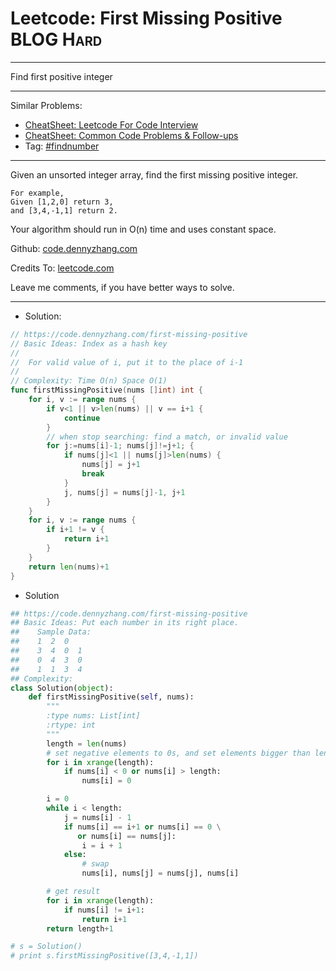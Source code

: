 * Leetcode: First Missing Positive                              :BLOG:Hard:
#+OPTIONS: toc:nil \n:t ^:nil creator:nil d:nil
#+STARTUP: showeverything
:PROPERTIES:
:type:     findnumber, classic, redo
:END:
---------------------------------------------------------------------
Find first positive integer
---------------------------------------------------------------------
#+BEGIN_HTML
<a href="https://github.com/dennyzhang/code.dennyzhang.com/tree/master/problems/missing-element-in-sorted-array"><img align="right" width="200" height="183" src="https://www.dennyzhang.com/wp-content/uploads/denny/watermark/github.png" /></a>
#+END_HTML
Similar Problems:
- [[https://cheatsheet.dennyzhang.com/cheatsheet-leetcode-A4][CheatSheet: Leetcode For Code Interview]]
- [[https://cheatsheet.dennyzhang.com/cheatsheet-followup-A4][CheatSheet: Common Code Problems & Follow-ups]]
- Tag: [[https://code.dennyzhang.com/tag/findnumber][#findnumber]]
---------------------------------------------------------------------
Given an unsorted integer array, find the first missing positive integer.

#+BEGIN_EXAMPLE
For example,
Given [1,2,0] return 3,
and [3,4,-1,1] return 2.
#+END_EXAMPLE

Your algorithm should run in O(n) time and uses constant space.

Github: [[https://github.com/dennyzhang/code.dennyzhang.com/tree/master/problems/first-missing-positive][code.dennyzhang.com]]

Credits To: [[https://leetcode.com/problems/first-missing-positive/description/][leetcode.com]]

Leave me comments, if you have better ways to solve.
---------------------------------------------------------------------
- Solution:

#+BEGIN_SRC go
// https://code.dennyzhang.com/first-missing-positive
// Basic Ideas: Index as a hash key
//
//  For valid value of i, put it to the place of i-1
//
// Complexity: Time O(n) Space O(1)
func firstMissingPositive(nums []int) int {
    for i, v := range nums {
        if v<1 || v>len(nums) || v == i+1 {
            continue
        }
        // when stop searching: find a match, or invalid value
        for j:=nums[i]-1; nums[j]!=j+1; {
            if nums[j]<1 || nums[j]>len(nums) {
                nums[j] = j+1
                break
            }
            j, nums[j] = nums[j]-1, j+1
        }
    }
    for i, v := range nums {
        if i+1 != v {
            return i+1
        }
    }
    return len(nums)+1
}
#+END_SRC

- Solution
#+BEGIN_SRC python
## https://code.dennyzhang.com/first-missing-positive
## Basic Ideas: Put each number in its right place.
##    Sample Data:
##    1  2  0
##    3  4  0  1
##    0  4  3  0
##    1  1  3  4
## Complexity:
class Solution(object):
    def firstMissingPositive(self, nums):
        """
        :type nums: List[int]
        :rtype: int
        """
        length = len(nums)
        # set negative elements to 0s, and set elements bigger than length to 0s
        for i in xrange(length):
            if nums[i] < 0 or nums[i] > length:
                nums[i] = 0

        i = 0
        while i < length:
            j = nums[i] - 1
            if nums[i] == i+1 or nums[i] == 0 \
               or nums[i] == nums[j]:
                i = i + 1
            else:
                # swap
                nums[i], nums[j] = nums[j], nums[i]

        # get result
        for i in xrange(length):
            if nums[i] != i+1:
                return i+1
        return length+1

# s = Solution()
# print s.firstMissingPositive([3,4,-1,1])
#+END_SRC

#+BEGIN_HTML
<div style="overflow: hidden;">
<div style="float: left; padding: 5px"> <a href="https://www.linkedin.com/in/dennyzhang001"><img src="https://www.dennyzhang.com/wp-content/uploads/sns/linkedin.png" alt="linkedin" /></a></div>
<div style="float: left; padding: 5px"><a href="https://github.com/dennyzhang"><img src="https://www.dennyzhang.com/wp-content/uploads/sns/github.png" alt="github" /></a></div>
<div style="float: left; padding: 5px"><a href="https://www.dennyzhang.com/slack" target="_blank" rel="nofollow"><img src="https://www.dennyzhang.com/wp-content/uploads/sns/slack.png" alt="slack"/></a></div>
</div>
#+END_HTML

